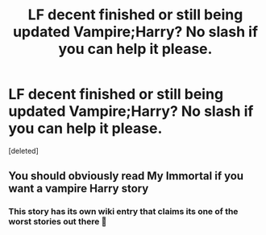 #+TITLE: LF decent finished or still being updated Vampire;Harry? No slash if you can help it please.

* LF decent finished or still being updated Vampire;Harry? No slash if you can help it please.
:PROPERTIES:
:Score: 3
:DateUnix: 1561540804.0
:DateShort: 2019-Jun-26
:FlairText: Request
:END:
[deleted]


** You should obviously read My Immortal if you want a vampire Harry story
:PROPERTIES:
:Author: machjacob51141
:Score: 1
:DateUnix: 1561588690.0
:DateShort: 2019-Jun-27
:END:

*** This story has its own wiki entry that claims its one of the worst stories out there 🤔
:PROPERTIES:
:Author: _Goose_
:Score: 1
:DateUnix: 1561616827.0
:DateShort: 2019-Jun-27
:END:
